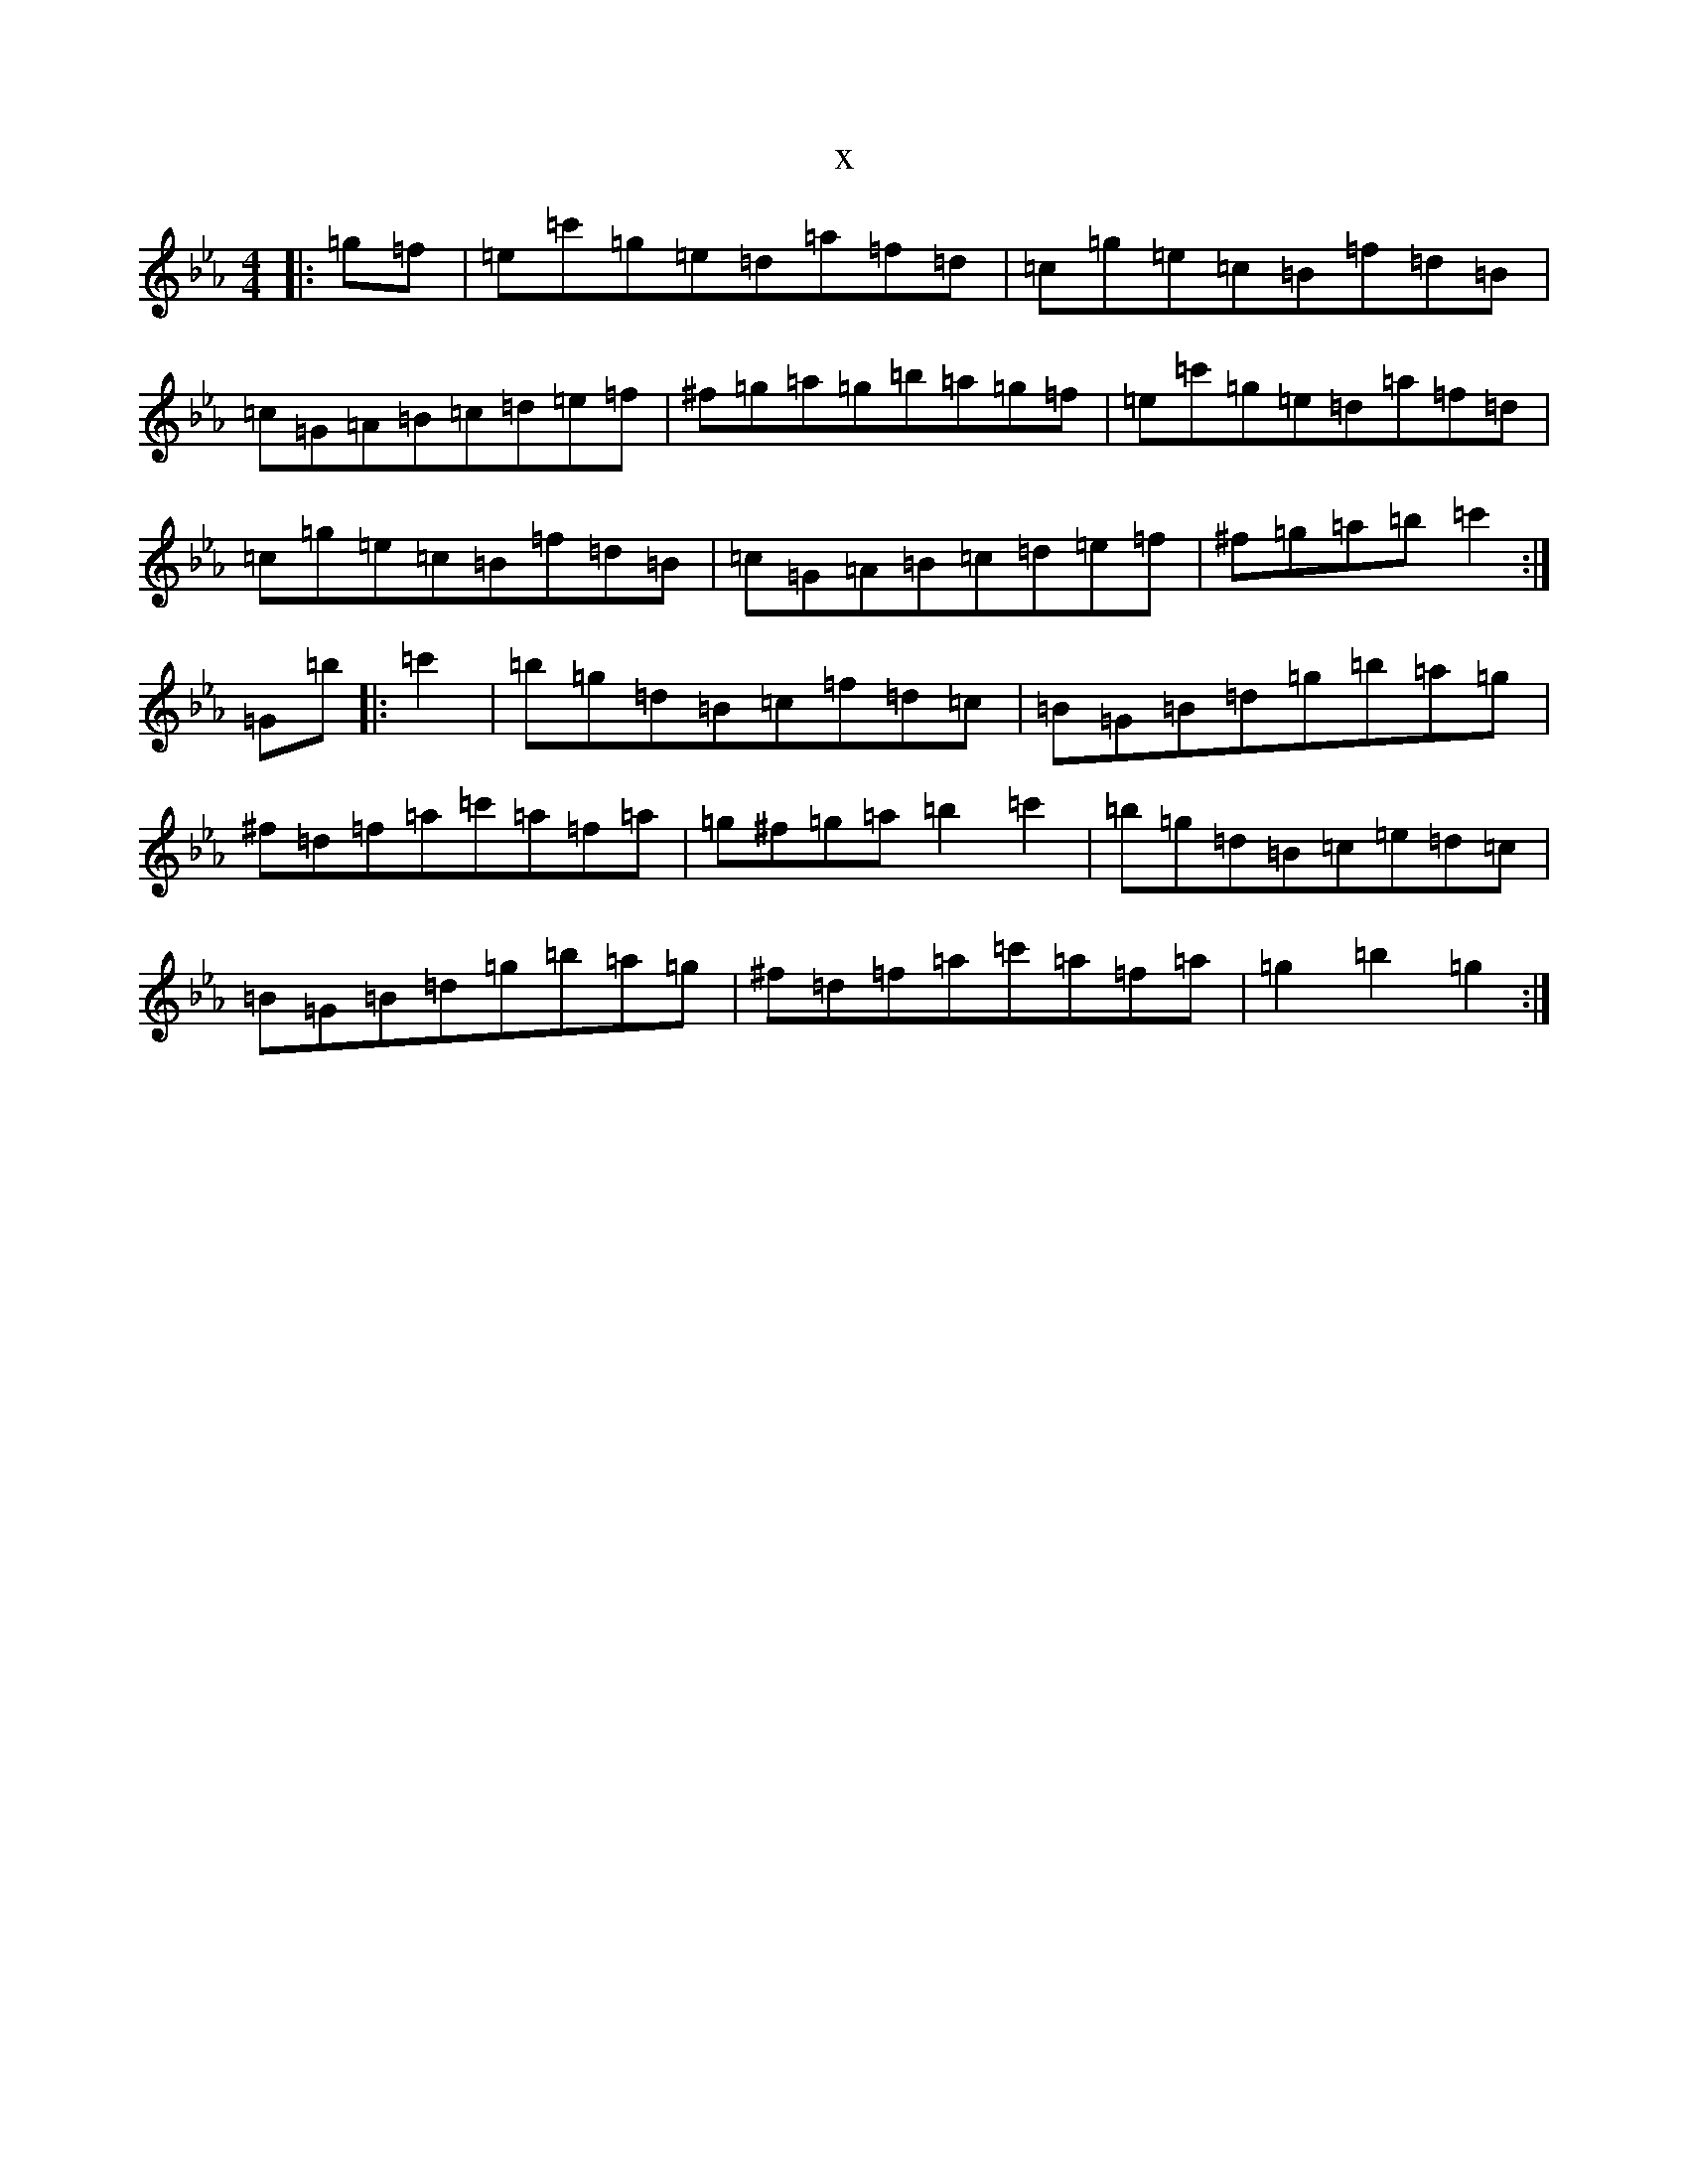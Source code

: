 X:20896
T:x
L:1/8
M:4/4
K: C minor
|:=g=f|=e=c'=g=e=d=a=f=d|=c=g=e=c=B=f=d=B|=c=G=A=B=c=d=e=f|^f=g=a=g=b=a=g=f|=e=c'=g=e=d=a=f=d|=c=g=e=c=B=f=d=B|=c=G=A=B=c=d=e=f|^f=g=a=b=c'2:|=G=b|:=c'2|=b=g=d=B=c=f=d=c|=B=G=B=d=g=b=a=g|^f=d=f=a=c'=a=f=a|=g^f=g=a=b2=c'2|=b=g=d=B=c=e=d=c|=B=G=B=d=g=b=a=g|^f=d=f=a=c'=a=f=a|=g2=b2=g2:|